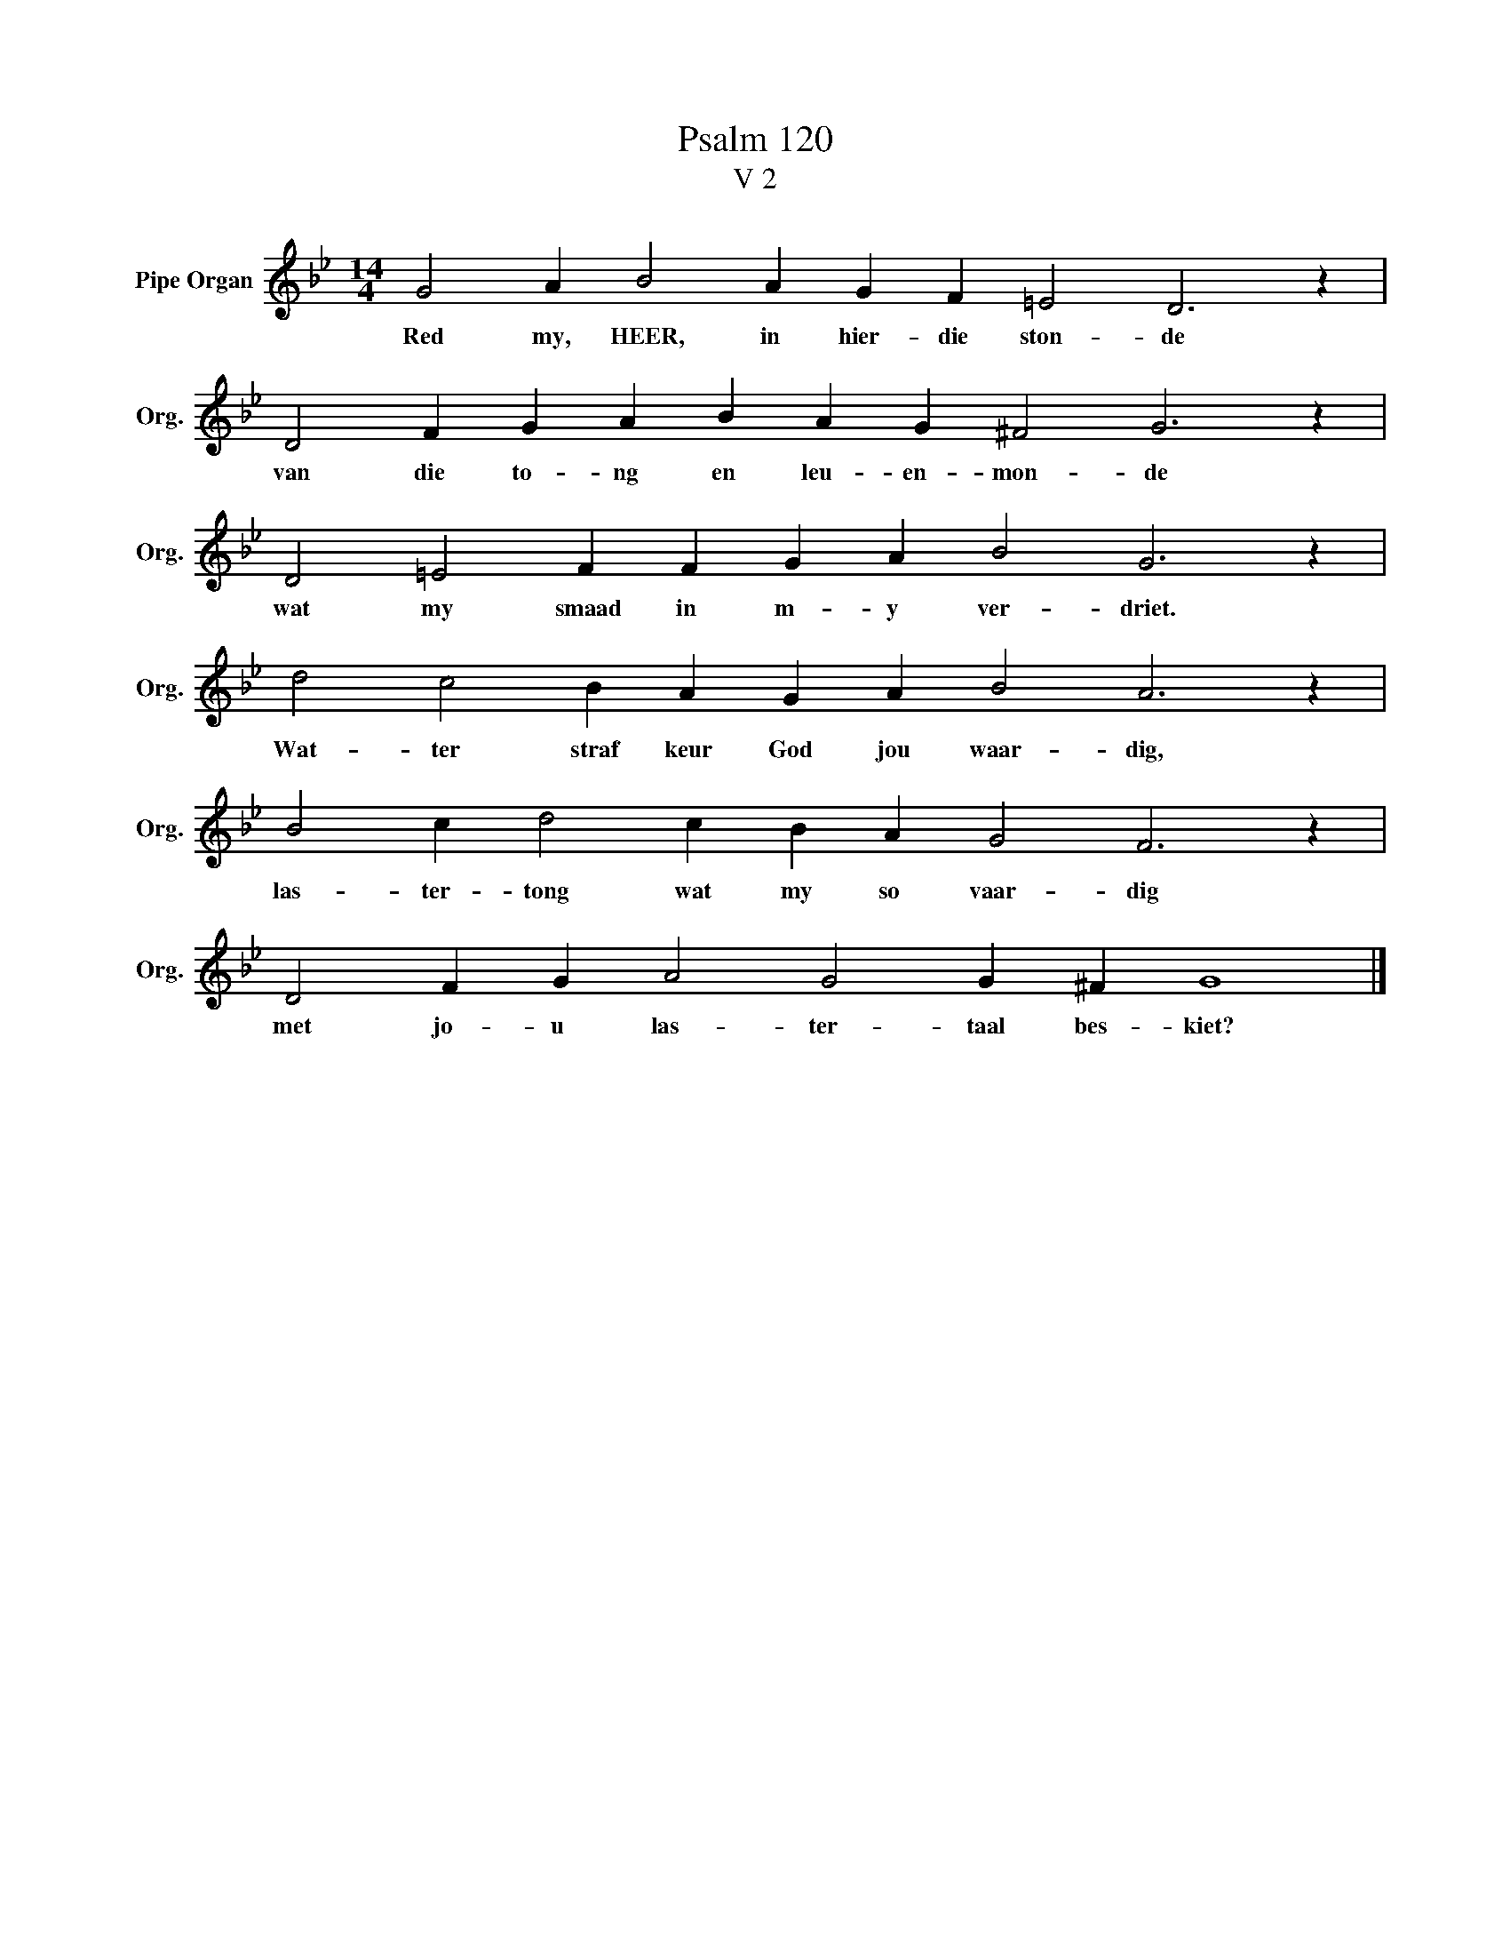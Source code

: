 X:1
T:Psalm 120
T:V 2
L:1/4
M:14/4
I:linebreak $
K:Bb
V:1 treble nm="Pipe Organ" snm="Org."
V:1
 G2 A B2 A G F =E2 D3 z |$ D2 F G A B A G ^F2 G3 z |$ D2 =E2 F F G A B2 G3 z |$ %3
w: Red my, HEER, in hier- die ston- de|van die to- ng en leu- en- mon- de|wat my smaad in m- y ver- driet.|
 d2 c2 B A G A B2 A3 z |$ B2 c d2 c B A G2 F3 z |$ D2 F G A2 G2 G ^F G4 |] %6
w: Wat- ter straf keur God jou waar- dig,|las- ter- tong wat my so vaar- dig|met jo- u las- ter- taal bes- kiet?|

